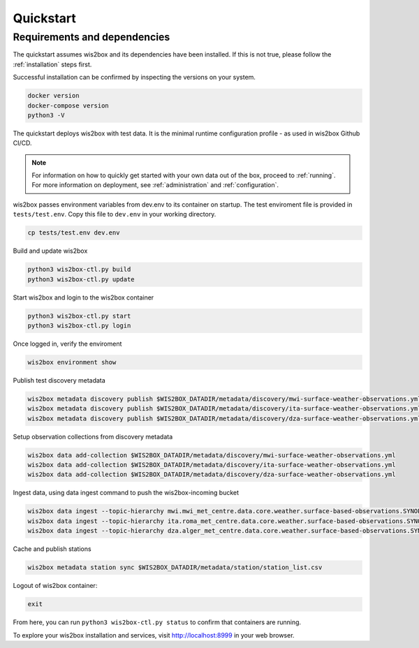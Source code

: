 .. _quickstart:

Quickstart
==========

Requirements and dependencies
-----------------------------

The quickstart assumes wis2box and its dependencies have been installed.
If this is not true, please follow the :ref:`installation` steps first.


Successful installation can be confirmed by inspecting the versions on your system.

.. code-block:: bash

    docker version
    docker-compose version
    python3 -V

The quickstart deploys wis2box with test data.
It is the minimal runtime configuration profile - as used in wis2box Github CI/CD.

.. note::

    For information on how to quickly get started with your own data out of the box, proceed to :ref:`running`.
    For more information on deployment, see :ref:`administration` and :ref:`configuration`.

wis2box passes environment variables from dev.env to its container on startup.
The test enviroment file is provided in ``tests/test.env``.
Copy this file to ``dev.env`` in your working directory.

.. code-block:: bash

    cp tests/test.env dev.env


Build and update wis2box

.. code-block:: bash

    python3 wis2box-ctl.py build
    python3 wis2box-ctl.py update


Start wis2box and login to the wis2box container

.. code-block:: bash

    python3 wis2box-ctl.py start
    python3 wis2box-ctl.py login

Once logged in, verify the enviroment

.. code-block:: bash

    wis2box environment show

Publish test discovery metadata

.. code-block:: bash

    wis2box metadata discovery publish $WIS2BOX_DATADIR/metadata/discovery/mwi-surface-weather-observations.yml
    wis2box metadata discovery publish $WIS2BOX_DATADIR/metadata/discovery/ita-surface-weather-observations.yml
    wis2box metadata discovery publish $WIS2BOX_DATADIR/metadata/discovery/dza-surface-weather-observations.yml


Setup observation collections from discovery metadata

.. code-block:: bash

    wis2box data add-collection $WIS2BOX_DATADIR/metadata/discovery/mwi-surface-weather-observations.yml
    wis2box data add-collection $WIS2BOX_DATADIR/metadata/discovery/ita-surface-weather-observations.yml
    wis2box data add-collection $WIS2BOX_DATADIR/metadata/discovery/dza-surface-weather-observations.yml

Ingest data, using data ingest command to push the wis2box-incoming bucket

.. code-block:: bash

    wis2box data ingest --topic-hierarchy mwi.mwi_met_centre.data.core.weather.surface-based-observations.SYNOP --path $WIS2BOX_DATADIR/observations/malawi
    wis2box data ingest --topic-hierarchy ita.roma_met_centre.data.core.weather.surface-based-observations.SYNOP --path $WIS2BOX_DATADIR/observations/italy
    wis2box data ingest --topic-hierarchy dza.alger_met_centre.data.core.weather.surface-based-observations.SYNOP --path $WIS2BOX_DATADIR/observations/algeria


Cache and publish stations

.. code-block:: bash

    wis2box metadata station sync $WIS2BOX_DATADIR/metadata/station/station_list.csv

Logout of wis2box container:

.. code-block:: bash

    exit

From here, you can run ``python3 wis2box-ctl.py status`` to confirm that containers are running.

To explore your wis2box installation and services, visit http://localhost:8999 in your web browser.
